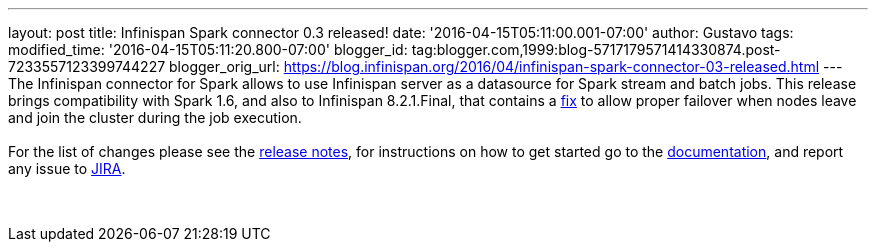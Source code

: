 ---
layout: post
title: Infinispan Spark connector 0.3 released!
date: '2016-04-15T05:11:00.001-07:00'
author: Gustavo
tags: 
modified_time: '2016-04-15T05:11:20.800-07:00'
blogger_id: tag:blogger.com,1999:blog-5717179571414330874.post-7233557123399744227
blogger_orig_url: https://blog.infinispan.org/2016/04/infinispan-spark-connector-03-released.html
---
The Infinispan connector for Spark allows to use Infinispan server as a
datasource for Spark stream and batch jobs. This release brings
compatibility with Spark 1.6, and also to Infinispan 8.2.1.Final, that
contains a https://issues.jboss.org/browse/ISPN-6234[fix] to allow
proper failover when nodes leave and join the cluster during the job
execution. +
 +
For the list of changes please see the
https://issues.jboss.org/secure/ReleaseNote.jspa?projectId=12316820&version=12328921[release
notes], for instructions on how to get started go to the
https://github.com/infinispan/infinispan-spark[documentation], and
report any issue to https://issues.jboss.org/projects/ISPRK[JIRA]. +
 +
 +
